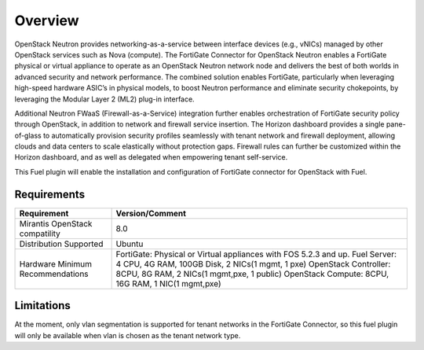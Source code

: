 .. _user_overview:

Overview
========

OpenStack Neutron provides networking-as-a-service between interface devices
(e.g., vNICs) managed by other OpenStack services such as Nova (compute).
The FortiGate Connector for OpenStack Neutron enables a FortiGate physical
or virtual appliance to operate as an OpenStack Neutron network node and delivers
the best of both worlds in advanced security and network performance. The combined
solution enables FortiGate, particularly when leveraging high-speed hardware ASIC’s
in physical models, to boost Neutron performance and eliminate security chokepoints,
by leveraging the Modular Layer 2 (ML2) plug-in interface.

Additional Neutron FWaaS (Firewall-as-a-Service) integration further enables
orchestration of FortiGate security policy through OpenStack, in addition to network
and firewall service insertion. The Horizon dashboard provides a single pane-of-glass
to automatically provision security profiles seamlessly with tenant network and firewall
deployment, allowing clouds and data centers to scale elastically without protection gaps.
Firewall rules can further be customized within the Horizon dashboard, and as well as
delegated when empowering tenant self-service.

This Fuel plugin will enable the installation and configuration of FortiGate connector for
OpenStack with Fuel.

.. _plugin_requirements:

Requirements
------------

+----------------------------------+-----------------------------------------------------------------------+
| **Requirement**                  | **Version/Comment**                                                   |
+==================================+=======================================================================+
| Mirantis OpenStack compatility   | 8.0                                                                   |
+----------------------------------+-----------------------------------------------------------------------+
| Distribution Supported           | Ubuntu                                                                |
+----------------------------------+-----------------------------------------------------------------------+
| Hardware Minimum Recommendations | FortiGate: Physical or Virtual appliances with FOS 5.2.3 and up.      |
|                                  | Fuel Server: 4 CPU, 4G RAM, 100GB Disk, 2 NICs(1 mgmt, 1 pxe)         |
|                                  | OpenStack Controller: 8CPU, 8G RAM, 2 NICs(1 mgmt,pxe, 1 public)      |
|                                  | OpenStack Compute: 8CPU, 16G RAM, 1 NIC(1 mgmt,pxe)                   |
+----------------------------------+-----------------------------------------------------------------------+

.. _plugin_limitations:

Limitations
-----------

At the moment, only vlan segmentation is supported for tenant networks in the
FortiGate Connector, so this fuel plugin will only be available when vlan is chosen
as the tenant network type.
